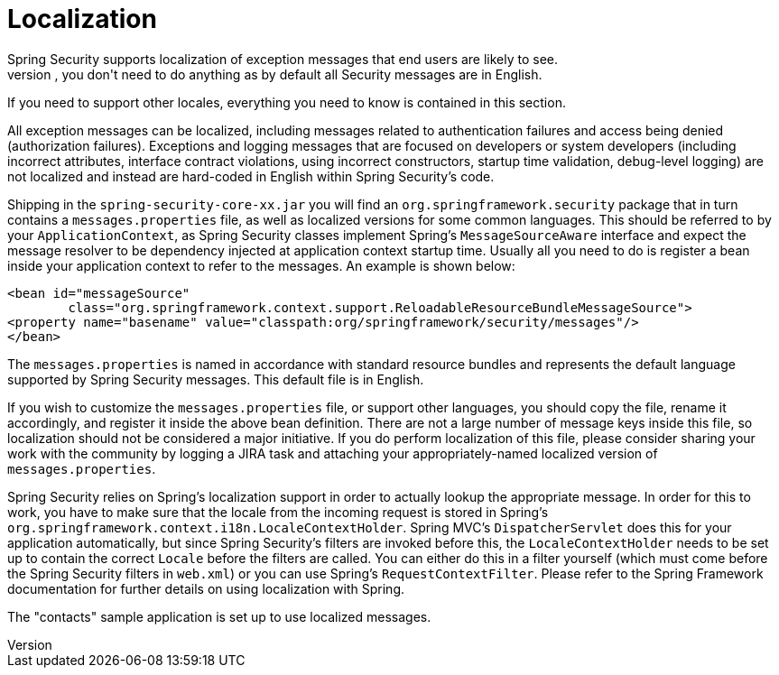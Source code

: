 [[localization]]
= Localization
Spring Security supports localization of exception messages that end users are likely to see.
If your application is designed for English-speaking users, you don't need to do anything as by default all Security messages are in English.
If you need to support other locales, everything you need to know is contained in this section.

All exception messages can be localized, including messages related to authentication failures and access being denied (authorization failures).
Exceptions and logging messages that are focused on developers or system developers (including incorrect attributes, interface contract violations, using incorrect constructors, startup time validation, debug-level logging) are not localized and instead are hard-coded in English within Spring Security's code.

Shipping in the `spring-security-core-xx.jar` you will find an `org.springframework.security` package that in turn contains a `messages.properties` file, as well as localized versions for some common languages.
This should be referred to by your `ApplicationContext`, as Spring Security classes implement Spring's `MessageSourceAware` interface and expect the message resolver to be dependency injected at application context startup time.
Usually all you need to do is register a bean inside your application context to refer to the messages.
An example is shown below:

[source,xml]
----
<bean id="messageSource"
	class="org.springframework.context.support.ReloadableResourceBundleMessageSource">
<property name="basename" value="classpath:org/springframework/security/messages"/>
</bean>
----

The `messages.properties` is named in accordance with standard resource bundles and represents the default language supported by Spring Security messages.
This default file is in English.

If you wish to customize the `messages.properties` file, or support other languages, you should copy the file, rename it accordingly, and register it inside the above bean definition.
There are not a large number of message keys inside this file, so localization should not be considered a major initiative.
If you do perform localization of this file, please consider sharing your work with the community by logging a JIRA task and attaching your appropriately-named localized version of `messages.properties`.

Spring Security relies on Spring's localization support in order to actually lookup the appropriate message.
In order for this to work, you have to make sure that the locale from the incoming request is stored in Spring's `org.springframework.context.i18n.LocaleContextHolder`.
Spring MVC's `DispatcherServlet` does this for your application automatically, but since Spring Security's filters are invoked before this, the `LocaleContextHolder` needs to be set up to contain the correct `Locale` before the filters are called.
You can either do this in a filter yourself (which must come before the Spring Security filters in `web.xml`) or you can use Spring's `RequestContextFilter`.
Please refer to the Spring Framework documentation for further details on using localization with Spring.

The "contacts" sample application is set up to use localized messages.
